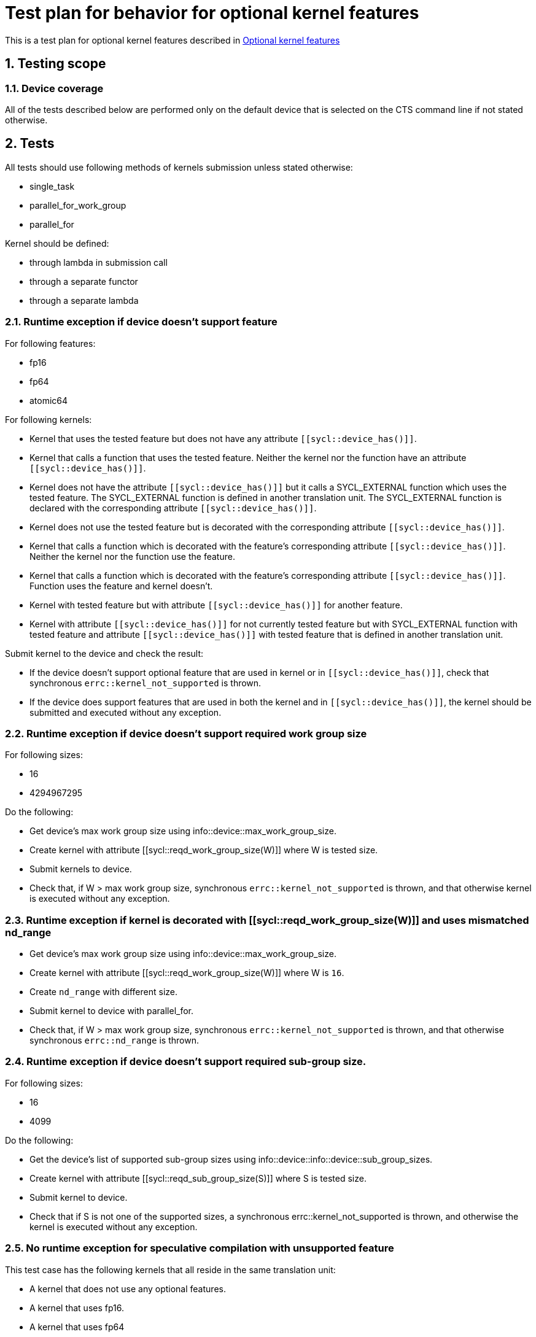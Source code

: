 :sectnums:
:xrefstyle: short

= Test plan for behavior for optional kernel features

This is a test plan for optional kernel features described in
https://www.khronos.org/registry/SYCL/specs/sycl-2020/html/sycl-2020.html#sec:optional-kernel-features[Optional kernel features]


== Testing scope

=== Device coverage

All of the tests described below are performed only on the default device that
is selected on the CTS command line if not stated otherwise.

== Tests

All tests should use following methods of kernels submission unless stated otherwise:

* single_task
* parallel_for_work_group
* parallel_for

Kernel should be defined:

* through lambda in submission call
* through a separate functor
* through a separate lambda

=== Runtime exception if device doesn't support feature

For following features:

* fp16
* fp64
* atomic64

For following kernels:

* Kernel that uses the tested feature but does not have any attribute `[[sycl::device_has()]]`.
* Kernel that calls a function that uses the tested feature.
  Neither the kernel nor the function have an attribute `[[sycl::device_has()]]`.
*  Kernel does not have the attribute `[[sycl::device_has()]]` but it calls a
  SYCL_EXTERNAL function which uses the tested feature.  The SYCL_EXTERNAL
  function is defined in another translation unit.  The SYCL_EXTERNAL function
  is declared with the corresponding attribute `[[sycl::device_has()]]`.
* Kernel does not use the tested feature but is decorated with the corresponding attribute `[[sycl::device_has()]]`.
* Kernel that calls a function which is decorated with the feature's corresponding attribute `[[sycl::device_has()]]`.
  Neither the kernel nor the function use the feature.
* Kernel that calls a function which is decorated with the feature's corresponding attribute `[[sycl::device_has()]]`.
  Function uses the feature and kernel doesn't.
* Kernel with tested feature but with attribute `[[sycl::device_has()]]` for another feature.
* Kernel with attribute `[[sycl::device_has()]]` for not currently tested feature
  but with SYCL_EXTERNAL function with tested feature and attribute `[[sycl::device_has()]]`
  with tested feature that is defined in another translation unit.

Submit kernel to the device and check the result:

* If the device doesn't support optional feature that are used in kernel or in `[[sycl::device_has()]]`,
  check that synchronous `errc::kernel_not_supported` is thrown.
* If the device does support features that are used in both the kernel and in `[[sycl::device_has()]]`,
  the kernel should be submitted and executed without any exception.

=== Runtime exception if device doesn't support required work group size

For following sizes:

* 16
* 4294967295

Do the following:

* Get device's max work group size using info::device::max_work_group_size.
* Create kernel with attribute [[sycl::reqd_work_group_size(W)]] where W is tested size.
* Submit kernels to device.
* Check that, if W > max work group size, synchronous `errc::kernel_not_supported` is thrown,
  and that otherwise kernel is executed without any exception.

=== Runtime exception if kernel is decorated with [[sycl::reqd_work_group_size(W)]] and uses mismatched nd_range

* Get device's max work group size using info::device::max_work_group_size.
* Create kernel with attribute [[sycl::reqd_work_group_size(W)]] where W is `16`.
* Create `nd_range` with different size.
* Submit kernel to device with parallel_for.
* Check that, if W > max work group size, synchronous `errc::kernel_not_supported` is thrown,
  and that otherwise  synchronous `errc::nd_range` is thrown.

=== Runtime exception if device doesn't support required sub-group size.

For following sizes:

* 16
* 4099

Do the following:

* Get the device's list of supported sub-group sizes using info::device::info::device::sub_group_sizes.
* Create kernel with attribute [[sycl::reqd_sub_group_size(S)]] where S is tested size.
* Submit kernel to device.
* Check that if S is not one of the supported sizes, a synchronous errc::kernel_not_supported is thrown,
  and otherwise the kernel is executed without any exception.

=== No runtime exception for speculative compilation with unsupported feature

This test case has the following kernels that all reside in the same translation unit:

* A kernel that does not use any optional features.
* A kernel that uses fp16.
* A kernel that uses fp64
* A kernel that uses atomic64
* A kernel with a required work-group size of 16
* A kernel with a required work-group size of 4294967295
* A kernel with a required sub-group size of 16
* A kernel with a required sub-group size of 4099

The first kernel is submitted unconditionally to the device.
Each of the remaining kernels is submitted to the device only if it supports the kernel's feature / work-group size / sub-group size.

Check that no exception is thrown.

